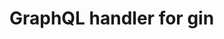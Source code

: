 #+STARTUP: indent showall
#+AUTHOR: Asif Mahmud Shimon

* GraphQL handler for gin
[[https://github.com/asif-mahmud/graphql-go-gin/actions/workflows/go.yml/badge.svg]]
